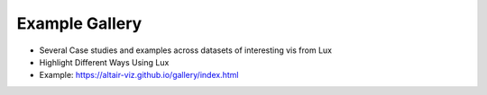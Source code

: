**********************
Example Gallery
**********************

- Several Case studies and examples across datasets of interesting vis from Lux
- Highlight Different Ways Using Lux
- Example: https://altair-viz.github.io/gallery/index.html